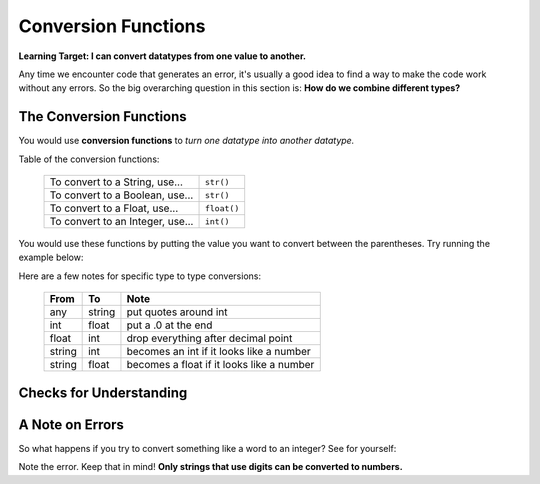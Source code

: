.. qnum::
   :start: 1
   :prefix: 01-10-

Conversion Functions
====================

**Learning Target: I can convert datatypes from one value to another.**

Any time we encounter code that generates an error, it's usually a good idea to find a way to make the code work without any errors.  So the big overarching question in this section is: **How do we combine different types?**

The Conversion Functions
------------------------

You would use **conversion functions** to *turn one datatype into another datatype.*

Table of the conversion functions:

	+-----------------------------------+-------------+
	| To convert to a String, use...    | ``str()``   |
	+-----------------------------------+-------------+
	| To convert to a Boolean, use...   | ``str()``   |
	+-----------------------------------+-------------+
	| To convert to a Float, use...     | ``float()`` |
	+-----------------------------------+-------------+
	| To convert to an Integer, use...  | ``int()``   |
	+-----------------------------------+-------------+

You would use these functions by putting the value you want to convert between the parentheses.  Try running the example below:

.. activecode:: ac_convfunc_1
	:nocodelens:

	print str(5.0) # float to string
	print str(1) # int to string
	print str(True) # boolean to string
	print int("5") # string to int
	print int(2.7) # float to int (lose decimals)
	print float("6.3") # string to float
	print float(3) # int to float
	print bool(1) # int to boolean
	print bool("True") # string to boolean

Here are a few notes for specific type to type conversions:

	+--------+--------+--------------------------------------------+
	| From   | To     | Note                                       |
	+========+========+============================================+
	| any    | string | put quotes around int                      |
	+--------+--------+--------------------------------------------+
	| int    | float  | put a .0 at the end                        |
	+--------+--------+--------------------------------------------+
	| float  | int    | drop everything after decimal point        |
	+--------+--------+--------------------------------------------+
	| string | int    | becomes an int if it looks like a number   |
	+--------+--------+--------------------------------------------+
	| string | float  | becomes a float if it looks like a number  |
	+--------+--------+--------------------------------------------+

Checks for Understanding
------------------------

.. mchoice:: mc_convfunc_1
	:correct: b
	:answer_a: int
	:answer_b: float
	:answer_c: string
	:feedback_a: Which conversion function is being used?
	:feedback_b: Nice job!
	:feedback_c: Which conversion function is being used?

	What is the resulting datatype of the following expression? ``float("10")``

.. mchoice:: mc_convfunc_2
	:correct: c
	:answer_a: int
	:answer_b: float
	:answer_c: string
	:feedback_a: Which conversion function is being used?
	:feedback_b: Which conversion function is being used?
	:feedback_c: Nice job!

	What is the resulting datatype of the following expression? ``str(False)``

.. mchoice:: mc_convfunc_3
	:correct: c
	:answer_a: 2
	:answer_b: "2.3"
	:answer_c: 2.3
	:answer_d: "2"
	:feedback_a: What's the rule when the str() function is used?
	:feedback_b: Nice job!
	:feedback_c: What's the rule when the str() function is used?
	:feedback_d: What's the rule when the str() function is used?

	What is the result of the following expression? ``str(2.3)``

A Note on Errors
----------------

So what happens if you try to convert something like a word to an integer?  See for yourself:

.. activecode:: ac_convfunc_2
	:nocodelens:

	print int("ten")

Note the error.  Keep that in mind!  **Only strings that use digits can be converted to numbers.**

